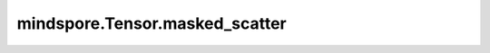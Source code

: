 mindspore.Tensor.masked_scatter
===============================

.. py:method:: mindspore.Tensor.masked_scatter(mask, x)

    返回一个Tensor。根据mask, 使用 `tensor` 中的值，更新Tensor本身的值，`mask` 和Tensor本身的shape必须相等或者 `mask` 是可广播的。

    .. warning::
        这是一个实验性API，后续可能修改或删除。

    参数：
        - **mask** (Tensor[bool]) - 一个bool Tensor, 其shape可以被广播到Tensor本身。
        - **x** (Tensor) - 一个Tensor, 其数据类型与Tensor本身相同。 `tensor` 中的元素数量必须大于等于 `mask` 中的True元素
          的数量。

    返回：
        Tensor，其数据类型和shape与Tensor本身相同。

    异常：
        - **TypeError** - 如果 `mask` 或者 `x` 不是Tensor。
        - **TypeError** - 如果Tensor本身的数据类型不被支持。
        - **TypeError** - 如果 `mask` 的dtype不是bool。
        - **TypeError** - 如果Tensor本身的维度数小于 `mask` 的维度数。
        - **ValueError** - 如果 `mask` 不能广播到Tensor本身。
        - **ValueError** - 如果 `x` 中的元素数目小于Tensor本身需要更新的元素数目。
